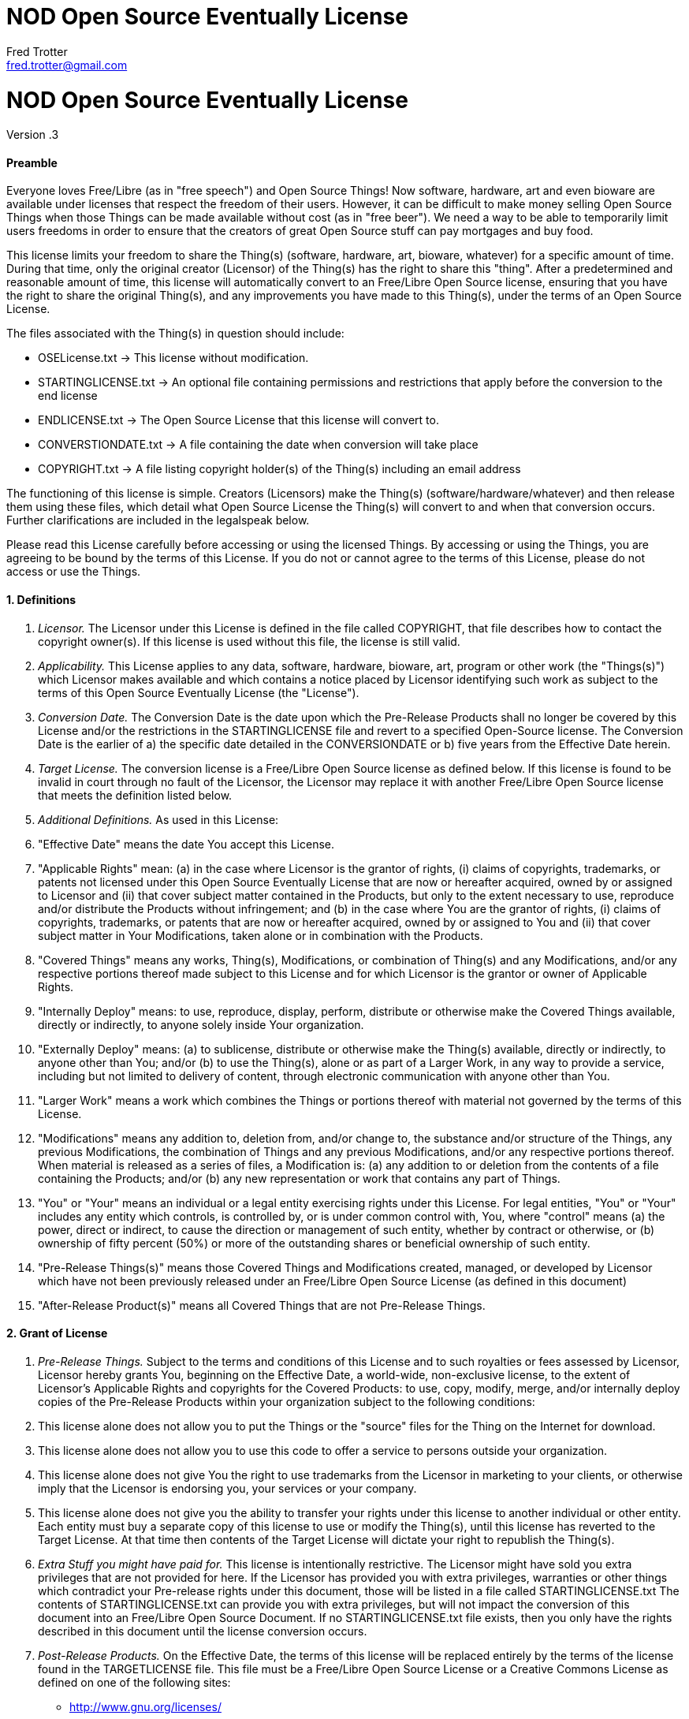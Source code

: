 = NOD Open Source Eventually License
Fred Trotter <fred.trotter@gmail.com>
:Author: Fred Trotter
:Revision: .3


= NOD Open Source Eventually License

Version {revision}

[[preamble]]
Preamble
^^^^^^^^

Everyone loves Free/Libre (as in "free speech") and Open Source Things!
Now software, hardware, art and even bioware are available under
licenses that respect the freedom of their users. However, it can be
difficult to make money selling Open Source Things when those Things can
be made available without cost (as in "free beer"). We need a way to be
able to temporarily limit users freedoms in order to ensure that the
creators of great Open Source stuff can pay mortgages and buy food.

This license limits your freedom to share the Thing(s) (software,
hardware, art, bioware, whatever) for a specific amount of time. During
that time, only the original creator (Licensor) of the Thing(s) has the
right to share this "thing". After a predetermined and reasonable amount
of time, this license will automatically convert to an Free/Libre Open
Source license, ensuring that you have the right to share the original
Thing(s), and any improvements you have made to this Thing(s), under the
terms of an Open Source License.

The files associated with the Thing(s) in question should include:

* OSELicense.txt -> This license without modification.
* STARTINGLICENSE.txt -> An optional file containing permissions and restrictions that apply before the conversion to the end license
* ENDLICENSE.txt -> The Open Source License that this license will
convert to.
* CONVERSTIONDATE.txt -> A file containing the date when conversion will
take place
* COPYRIGHT.txt -> A file listing copyright holder(s) of the Thing(s)
including an email address

The functioning of this license is simple. Creators (Licensors) make the
Thing(s) (software/hardware/whatever) and then release them using these
files, which detail what Open Source License the Thing(s) will convert
to and when that conversion occurs. Further clarifications are included
in the legalspeak below.

Please read this License carefully before accessing or using the
licensed Things. By accessing or using the Things, you are agreeing to
be bound by the terms of this License. If you do not or cannot agree to
the terms of this License, please do not access or use the Things.

[[definitions]]
1. Definitions
^^^^^^^^^^^^^^

1.  _Licensor._ The Licensor under this License is defined in the file
called COPYRIGHT, that file describes how to contact the copyright
owner(s). If this license is used without this file, the license is still
valid.
2.  _Applicability._ This License applies to any data, software,
hardware, bioware, art, program or other work (the "Things(s)") which
Licensor makes available and which contains a notice placed by Licensor
identifying such work as subject to the terms of this Open Source
Eventually License (the "License").
3.  _Conversion Date._ The Conversion Date is the date upon which the
Pre-Release Products shall no longer be covered by this License and/or
the restrictions in the STARTINGLICENSE file and
revert to a specified Open-Source license. The Conversion Date is the
earlier of a) the specific date detailed in the CONVERSIONDATE or b)
five years from the Effective Date herein.
4.  _Target License._ The conversion license is a Free/Libre Open Source
license as defined below. If this license is found to be invalid in
court through no fault of the Licensor, the Licensor may replace it with
another Free/Libre Open Source license that meets the definition listed
below.
5.  _Additional Definitions._ As used in this License:
6.  "Effective Date" means the date You accept this License.
7.  "Applicable Rights" mean: (a) in the case where Licensor is the
grantor of rights, (i) claims of copyrights, trademarks, or patents not
licensed under this Open Source Eventually License that are now or
hereafter acquired, owned by or assigned to Licensor and (ii) that cover
subject matter contained in the Products, but only to the extent
necessary to use, reproduce and/or distribute the Products without
infringement; and (b) in the case where You are the grantor of rights,
(i) claims of copyrights, trademarks, or patents that are now or
hereafter acquired, owned by or assigned to You and (ii) that cover
subject matter in Your Modifications, taken alone or in combination with
the Products.
8.  "Covered Things" means any works, Thing(s), Modifications, or
combination of Thing(s) and any Modifications, and/or any respective
portions thereof made subject to this License and for which Licensor is
the grantor or owner of Applicable Rights.
9.  "Internally Deploy" means: to use, reproduce, display, perform,
distribute or otherwise make the Covered Things available, directly or
indirectly, to anyone solely inside Your organization.
10. "Externally Deploy" means: (a) to sublicense, distribute or
otherwise make the Thing(s) available, directly or indirectly, to anyone
other than You; and/or (b) to use the Thing(s), alone or as part of a
Larger Work, in any way to provide a service, including but not limited
to delivery of content, through electronic communication with anyone
other than You.
11. "Larger Work" means a work which combines the Things or portions
thereof with material not governed by the terms of this License.
12. "Modifications" means any addition to, deletion from, and/or change
to, the substance and/or structure of the Things, any previous
Modifications, the combination of Things and any previous Modifications,
and/or any respective portions thereof. When material is released as a
series of files, a Modification is: (a) any addition to or deletion from
the contents of a file containing the Products; and/or (b) any new
representation or work that contains any part of Things.
13. "You" or "Your" means an individual or a legal entity exercising
rights under this License. For legal entities, "You" or "Your" includes
any entity which controls, is controlled by, or is under common control
with, You, where "control" means (a) the power, direct or indirect, to
cause the direction or management of such entity, whether by contract or
otherwise, or (b) ownership of fifty percent (50%) or more of the
outstanding shares or beneficial ownership of such entity.
14. "Pre-Release Things(s)" means those Covered Things and Modifications
created, managed, or developed by Licensor which have not been
previously released under an Free/Libre Open Source License (as defined
in this document)
15. "After-Release Product(s)" means all Covered Things that are not
Pre-Release Things.

[[grant-of-license]]
2. Grant of License
^^^^^^^^^^^^^^^^^^^

1.  _Pre-Release Things._ Subject to the terms and conditions of this
License and to such royalties or fees assessed by Licensor, Licensor
hereby grants You, beginning on the Effective Date, a world-wide,
non-exclusive license, to the extent of Licensor's Applicable Rights and
copyrights for the Covered Products: to use, copy, modify, merge, and/or
internally deploy copies of the Pre-Release Products within your
organization subject to the following conditions:
2.  This license alone does not allow you to put the Things or the
"source" files for the Thing on the Internet for download.
3.  This license alone does not allow you to use this code to offer a
service to persons outside your organization.
4.  This license alone does not give You the right to use trademarks
from the Licensor in marketing to your clients, or otherwise imply that
the Licensor is endorsing you, your services or your company.
5.  This license alone does not give you the ability to transfer your
rights under this license to another individual or other entity. Each
entity must buy a separate copy of this license to use or modify the
Thing(s), until this license has reverted to the Target License. At that
time then contents of the Target License will dictate your right to
republish the Thing(s).
6.  _Extra Stuff you might have paid for._ This license is intentionally
restrictive. The Licensor might have sold you extra privileges that are
not provided for here. If the Licensor has provided you with extra
privileges, warranties or other things which contradict your Pre-release
rights under this document, those will be listed in a file called
STARTINGLICENSE.txt The contents of STARTINGLICENSE.txt can provide you with extra
privileges, but will not impact the conversion of this document into an
Free/Libre Open Source Document. If no STARTINGLICENSE.txt file exists, then
you only have the rights described in this document until the license
conversion occurs.
7.  _Post-Release Products._ On the Effective Date, the terms of this
license will be replaced entirely by the terms of the license found in
the TARGETLICENSE file. This file must be a Free/Libre Open Source
License or a Creative Commons License as defined on one of the following
sites:

* http://www.gnu.org/licenses/
* http://opensource.org/licenses
* http://creativecommons.org/licenses/

If the Licensor fails to include a copy of the TARGETLICENSE when you acquire your copy of the
Thing(s) then You have the right to release the Thing(s) under both the
Affero General Public License and the Creative Commons Share-Alike
Attribution License:

* http://www.gnu.org/licenses/agpl-3.0.txt
* http://creativecommons.org/licenses/by-sa/3.0/legalcode

1.  _Calculating the Conversion Date._ Along with this file, there
should be a file titled CONVERSIONDATE. That file shall list the date
when this License shall convert to the Target License. However, that
conversion date shall be no more than two years from the Download Date.
If the CONVERSIONDATE file is missing, or unreadable or has date more
than five years from when you downloaded the data: You have the right to
create a new file called DOWNLOADDATE, that records the date which you
dowloaded the file. In order to prevent conflict please send the creator
of the Thing(s), and another public mailing list (i.e. the Thing(s)
community email list) an email indicating that you had to create a
DOWNLOADDATE file for your purchase and that you will convert the license
two years after that date. This email should include a copy of your receipt for your purchase of the Thing(s)
in question. The DOWNLOADDATE file for your purchase can
only be set to the date of your public email indicating that you are
using this option, and not the date mentioned on the receipt.

[[other-provisions]]
3. Other Provisions
^^^^^^^^^^^^^^^^^^^

1.  _Versions of the License._ Not Only Development may publish revised
and/or new versions of this License from time to time. Minor and de
minimis revisions to styling, numbering, or cosmetic changes will be
distinguished by a different commit value. Major revisions which affect
the material terms of this License will be given a distinguishing
version number. Once a Covered Thing and/or Modification has been
published under a particular version of this License, You may continue
to use it under the terms of that version. You may also choose to use
such Covered Things under the terms of any subsequent version of this
License published by NOD.
2.  _For original works only._ This license is not, itself, an Open
Source license. This cannot be used to meet obligations under Open
Source License. If the Licensor of the Thing(s) was obligated to
release the Things(s) because of another Open Source license, this
license does not fulfill that obligation. (i.e. if you download Linux,
which is under the GPLv2, and modify it, the Licensor cannot use this
license to do a GPL v2 OSE release, because the GPLv2 does not give the
Licensor the right to do that.
3.  _No Warranty or Support._ The Covered Products may contain in whole
or in part pre-release, untested, or not fully tested works. The Covered
Products may contain errors that could cause failures or loss of data,
and may be incomplete or contain inaccuracies. You expressly acknowledge
and agree that use of the Covered Products, or any portion thereof, is
at Your sole and entire risk. THE PRODUCTS ARE PROVIDED "AS IS", WITHOUT
WARRANTY OF ANY KIND, EXPRESS OR IMPLIED, INCLUDING BUT NOT LIMITED TO
THE WARRANTIES OF MERCHANTABILITY, FITNESS FOR A PARTICULAR PURPOSE AND
NONINFRINGEMENT. IN NO EVENT SHALL THE AUTHORS OR COPYRIGHT HOLDERS BE
LIABLE FOR ANY CLAIM, DAMAGES OR OTHER LIABILITY, WHETHER IN AN ACTION
OF CONTRACT, TORT OR OTHERWISE, ARISING FROM, OUT OF OR IN CONNECTION
WITH THE PRODUCTS OR THE USE OR OTHER DEALINGS IN THE PRODUCTS.

[[copyright-and-trademarks]]
4. Copyright and Trademarks
^^^^^^^^^^^^^^^^^^^^^^^^^^^

Copyright (C) 2013 Not Only Development Inc. The terms * Open Source
Eventually™ and OSE™ * Open Source Eventually License™ and OSEL™ * NOD
Open Source Eventually License™ and NODOSEL™

And really, any other combination of Open Source Eventually License and
Not Only For Profit Development are trademarks used to refer exclusively
to this license or other later versions of this license as released by
Not Only Development, LLC and/or Fred Trotter. If you would like to use
the term Open Source Eventually, then please also use these licenses,
without modification. If you would like to use the idea, but want to
change the contents of the license, then please use some other term than
"Open Source Eventually" etc to refer to your new license. It is
important to us that the developer and user community can rely on this
licensing model as safe and reliable extension of the licenses that are
already approved by the Creative Commons, the Free Software Foundation
and the Open Source Initiative, so we will strictly enforce our
trademark and copyright licenses in order to ensure that there are no
"look-a-like" licenses here.
